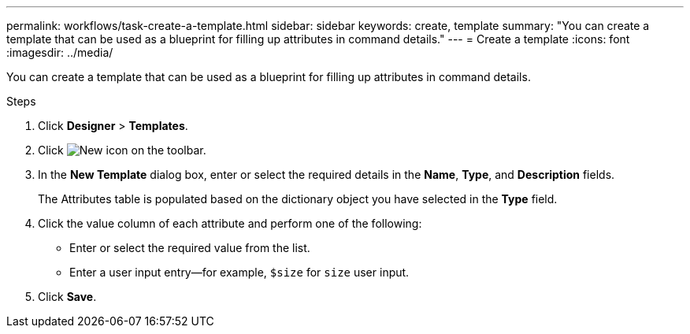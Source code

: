 ---
permalink: workflows/task-create-a-template.html
sidebar: sidebar
keywords: create, template
summary: "You can create a template that can be used as a blueprint for filling up attributes in command details."
---
= Create a template
:icons: font
:imagesdir: ../media/

[.lead]
You can create a template that can be used as a blueprint for filling up attributes in command details.

.Steps
. Click *Designer* > *Templates*.
. Click image:../media/new_wfa_icon.gif[New icon] on the toolbar.
. In the *New Template* dialog box, enter or select the required details in the *Name*, *Type*, and *Description* fields.
+
The Attributes table is populated based on the dictionary object you have selected in the *Type* field.

. Click the value column of each attribute and perform one of the following:
 ** Enter or select the required value from the list.
 ** Enter a user input entry--for example, `$size` for `size` user input.
. Click *Save*.

